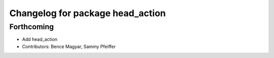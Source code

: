 ^^^^^^^^^^^^^^^^^^^^^^^^^^^^^^^^^
Changelog for package head_action
^^^^^^^^^^^^^^^^^^^^^^^^^^^^^^^^^

Forthcoming
-----------
* Add head_action
* Contributors: Bence Magyar, Sammy Pfeiffer
